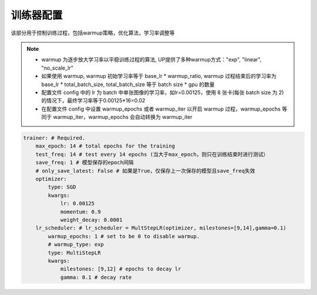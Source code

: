 训练器配置
=========

该部分用于控制训练过程，包括warmup策略，优化算法，学习率调整等

.. note::

  * warmup 为逐步放大学习率以平稳训练过程的算法, UP提供了多种warmup方式："exp", "linear", "no_scale_lr"
  * 如果使用 warmup, warmup 初始学习率等于 base_lr * warmup_ratio, warmup 过程结束后的学习率为 base_lr * total_batch_size, total_batch_size 等于 batch size * gpu 的数量 
  * 配置文件 config 中的 lr 为 batch 中单张图像的学习率，如lr=0.00125，使用 8 张卡(每张 batch size 为 2)的情况下，最终学习率等于0.00125*16=0.02
  * 在配置文件 config 中设置 warmup_epochs 或者 warmup_iter 以开启 warmup 过程，warmup_epochs 等同于 warmup_iter，warmup_epochs 会自动转换为 warmup_iter

.. code-block:: yaml

    trainer: # Required.
        max_epoch: 14 # total epochs for the training
        test_freq: 14 # test every 14 epochs (当大于max_epoch，则只在训练结束时进行测试）
        save_freq: 1 # 模型保存的epoch间隔
        # only_save_latest: False # 如果是True，仅保存上一次保存的模型且save_freq失效
        optimizer:
            type: SGD
            kwargs:
                lr: 0.00125
                momentum: 0.9
                weight_decay: 0.0001
        lr_scheduler: # lr_scheduler = MultStepLR(optimizer, milestones=[9,14],gamma=0.1)
            warmup_epochs: 1 # set to be 0 to disable warmup.
            # warmup_type: exp
            type: MultiStepLR
            kwargs:
                milestones: [9,12] # epochs to decay lr
                gamma: 0.1 # decay rate
